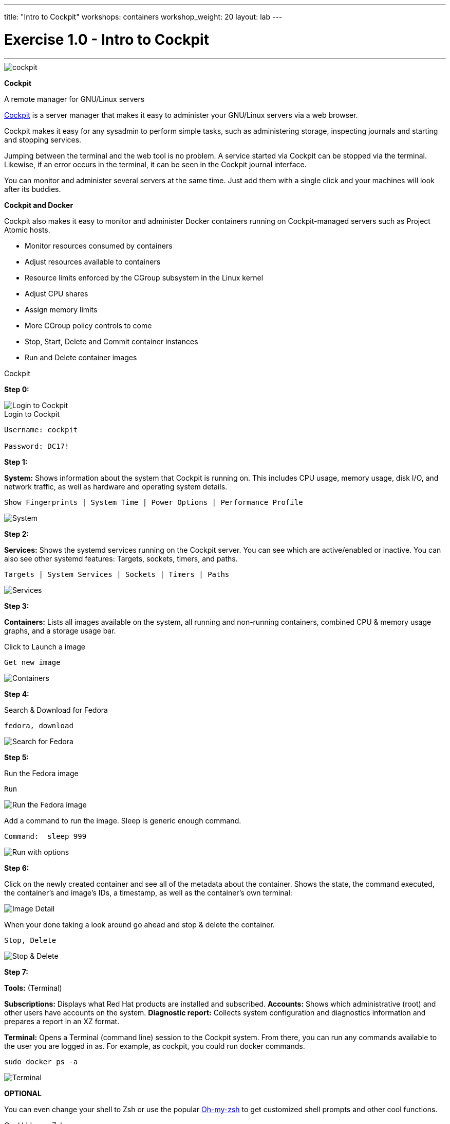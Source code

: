 ---
title: "Intro to Cockpit"
workshops: containers
workshop_weight: 20
layout: lab
---

:source-highlighter: highlight.js
:imagesdir: /workshops/security_containers/images

= Exercise 1.0 - Intro to Cockpit

---

****

====

image::cockpit.png[]

*Cockpit*

A remote manager for GNU/Linux servers

http://cockpit-project.org/[Cockpit] is a server manager that makes it easy to administer your GNU/Linux servers via a web browser.

Cockpit makes it easy for any sysadmin to perform simple tasks, such as administering storage, inspecting journals and starting and stopping services.

Jumping between the terminal and the web tool is no problem. A service started via Cockpit can be stopped via the terminal. Likewise, if an error occurs in the terminal, it can be seen in the Cockpit journal interface.

You can monitor and administer several servers at the same time. Just add them with a single click and your machines will look after its buddies.

*Cockpit and Docker*

Cockpit also makes it easy to monitor and administer Docker containers running on Cockpit-managed servers such as Project Atomic hosts.

- Monitor resources consumed by containers +
- Adjust resources available to containers +
- Resource limits enforced by the CGroup subsystem in the Linux kernel +
- Adjust CPU shares +
- Assign memory limits +
- More CGroup policy controls to come +
- Stop, Start, Delete and Commit container instances +
- Run and Delete container images +
====

[.lead]
Cockpit

====
*Step 0:*

image::login.png[Login to Cockpit]

.Login to Cockpit
[source,bash]
----
Username: cockpit

Password: DC17!
----


*Step 1:*

*System:* Shows information about the system that Cockpit is running on. This includes CPU usage, memory usage, disk I/O, and network traffic, as well as hardware and operating system details.

[source,bash]
----
Show Fingerprints | System Time | Power Options | Performance Profile
----

image::overview.png[System]

*Step 2:*

*Services:* Shows the systemd services running on the Cockpit server. You can see which are active/enabled or inactive. You can also see other systemd features: Targets, sockets, timers, and paths.

[source,bash]
----
Targets | System Services | Sockets | Timers | Paths
----

image::services.png[Services]

*Step 3:*

*Containers:* Lists all images available on the system, all running and non-running containers, combined CPU & memory usage graphs, and a storage usage bar.

.Click to Launch a image
[source,bash]
----
Get new image
----

image::containers1.png[Containers]

*Step 4:*

Search & Download for Fedora

[source,bash]
----
fedora, download
----

image::search.png[Search for Fedora]

*Step 5:*

Run the Fedora image

[source,bash]
----
Run
----

image::run.png[Run the Fedora image]

Add a command to run the image. Sleep is generic enough command.

[source,bash]
----
Command:  sleep 999
----

image::run-image.png[Run with options]

*Step 6:*

Click on the newly created container and see all of the metadata about the container. Shows the state, the command executed, the container’s and image’s IDs, a timestamp, as well as the container’s own terminal:

image::detail.png[Image Detail]

When your done taking a look around go ahead and stop & delete the container.


[source,bash]
----
Stop, Delete
----

image::delete.png[Stop & Delete]


*Step 7:*

*Tools:* (Terminal)

*Subscriptions:* Displays what Red Hat products are installed and subscribed.
*Accounts:* Shows which administrative (root) and other users have accounts on the system.
*Diagnostic report:* Collects system configuration and diagnostics information and prepares a report in an XZ format.

*Terminal:* Opens a Terminal (command line) session to the Cockpit system. From there, you can run any commands available to the user you are logged in as. For example, as cockpit, you could run docker commands.


[source,bash]
----
sudo docker ps -a
----

image::terminal.png[Terminal]



**OPTIONAL**

You can even change your shell to Zsh or use the popular http://ohmyz.sh/[Oh-my-zsh] to get customized shell prompts and other cool functions.

.Cool kids use Zsh
[source,bash]
----
sh .install.sh
----

image::zsh.png[Oh-my-zsh]


image::redhat.svg[Red Hat]
====
